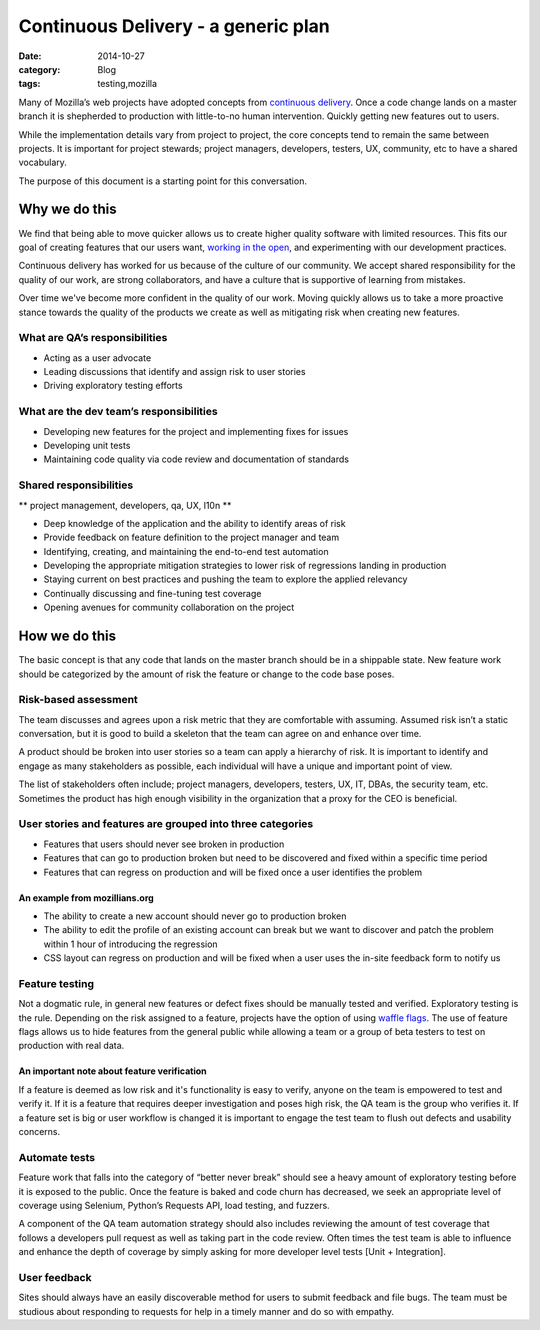 Continuous Delivery - a generic plan
####################################
:date: 2014-10-27
:category: Blog
:tags: testing,mozilla

Many of Mozilla’s web projects have adopted concepts from `continuous delivery`_.
Once a code change lands on a master branch it is shepherded to production with
little-to-no human intervention. Quickly getting new features out to users.

.. image:: /images/2014/10/Continuous_Delivery_process_diagram.png
   :width: 75%
   :align: center
   :alt: Definition of a participant
   :target: https://en.wikipedia.org/wiki/Continuous_delivery#Principles


While the implementation details vary from project to project, the core concepts
tend to remain the same between projects. It is important for project stewards;
project managers, developers, testers, UX, community, etc to have a shared
vocabulary.

The purpose of this document is a starting point for this conversation.

Why we do this
==============

We find that being able to move quicker allows us to create higher quality
software with limited resources. This fits our goal of creating features that
our users want, `working in the open`_, and experimenting with our development
practices.

Continuous delivery has worked for us because of the culture of our community.
We accept shared responsibility for the quality of our work, are strong
collaborators, and have a culture that is supportive of learning from mistakes.

Over time we've become more confident in the quality of our work. Moving quickly
allows us to take a more proactive stance towards the quality of the products we
create as well as mitigating risk when creating new features.

What are QA’s responsibilities
------------------------------

* Acting as a user advocate
* Leading discussions that identify and assign risk to user stories
* Driving exploratory testing efforts

What are the dev team’s responsibilities
----------------------------------------

* Developing new features for the project and implementing fixes for issues
* Developing unit tests
* Maintaining code quality via code review and documentation of standards

Shared responsibilities
-----------------------

** project management, developers, qa, UX, l10n **

* Deep knowledge of the application and the ability to identify areas of risk
* Provide feedback on feature definition to the project manager and team
* Identifying, creating, and maintaining the end-to-end test automation
* Developing the appropriate mitigation strategies to lower risk of regressions landing in production
* Staying current on best practices and pushing the team to explore the applied relevancy
* Continually discussing and fine-tuning test coverage
* Opening avenues for community collaboration on the project

How we do this
==============

The basic concept is that any code that lands on the master branch should be in
a shippable state. New feature work should be categorized by the
amount of risk the feature or change to the code base poses.

Risk-based assessment
---------------------

The team discusses and agrees upon a risk metric that they are comfortable with
assuming. Assumed risk isn’t a static conversation, but it is good to build a
skeleton that the team can agree on and enhance over time.

A product should be broken into user stories so a team can apply a
hierarchy of risk. It is important to identify and engage as many stakeholders
as possible, each individual will have a unique and important point of view.

The list of stakeholders often include; project managers, developers, testers,
UX, IT, DBAs, the security team, etc. Sometimes the product has high enough
visibility in the organization that a proxy for the CEO is beneficial.

User stories and features are grouped into three categories
-----------------------------------------------------------

* Features that users should never see broken in production
* Features that can go to production broken but need to be discovered and fixed within a specific time period
* Features that can regress on production and will be fixed once a user identifies the problem

An example from mozillians.org
^^^^^^^^^^^^^^^^^^^^^^^^^^^^^^

* The ability to create a new account should never go to production broken
* The ability to edit the profile of an existing account can break but we want to discover and patch the problem within 1 hour of introducing the regression
* CSS layout can regress on production and will be fixed when a user uses the in-site feedback form to notify us

Feature testing
---------------

Not a dogmatic rule, in general new features or defect fixes should be manually tested and verified. Exploratory testing is the rule. Depending on the risk assigned to a feature, projects  have the option of using `waffle flags`_. The use of feature flags allows us to hide features from the general public while allowing a team or a group of beta testers to test on production with real data.

An important note about feature verification
^^^^^^^^^^^^^^^^^^^^^^^^^^^^^^^^^^^^^^^^^^^^

If a feature is deemed as low risk and it's functionality is easy to verify, anyone on the team is
empowered to test and verify it. If it is a feature that requires deeper investigation and poses
high risk, the QA team is the group who verifies it. If a feature set is big or user workflow
is changed it is important to engage the test team to flush out defects and usability concerns.

Automate tests
--------------

Feature work that falls into the category of “better never break” should see a heavy amount of exploratory testing before it is exposed to the public. Once the feature is baked and code churn has decreased, we seek an appropriate level of coverage using Selenium, Python’s Requests API, load testing, and fuzzers.

A component of the QA team automation strategy should also includes reviewing the amount of test coverage that follows a developers pull request as well as taking part in the code review. Often times the test team is able to influence and enhance the depth of coverage by simply asking for more developer level tests [Unit + Integration].

User feedback
----------------------

Sites should always have an easily discoverable method for users to submit feedback and file bugs. The team must be studious about responding to requests for help in a timely manner and do so with empathy.

.. _continuous delivery: https://en.wikipedia.org/wiki/Continuous_delivery
.. _working in the open: https://www.mozilla.org/mission/
.. _waffle flags: https://en.wikipedia.org/wiki/Feature_toggle
